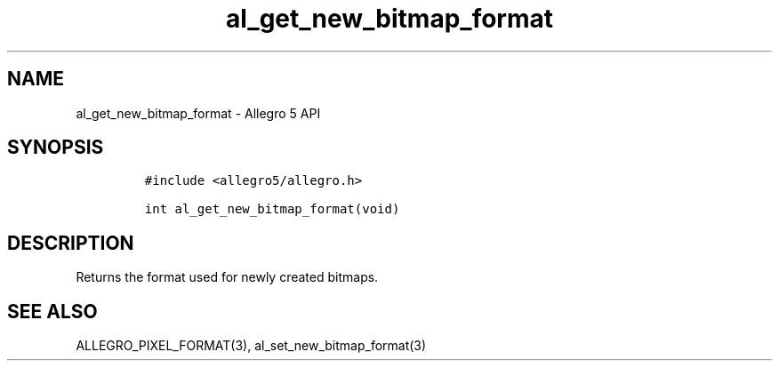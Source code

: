 .\" Automatically generated by Pandoc 3.1.3
.\"
.\" Define V font for inline verbatim, using C font in formats
.\" that render this, and otherwise B font.
.ie "\f[CB]x\f[]"x" \{\
. ftr V B
. ftr VI BI
. ftr VB B
. ftr VBI BI
.\}
.el \{\
. ftr V CR
. ftr VI CI
. ftr VB CB
. ftr VBI CBI
.\}
.TH "al_get_new_bitmap_format" "3" "" "Allegro reference manual" ""
.hy
.SH NAME
.PP
al_get_new_bitmap_format - Allegro 5 API
.SH SYNOPSIS
.IP
.nf
\f[C]
#include <allegro5/allegro.h>

int al_get_new_bitmap_format(void)
\f[R]
.fi
.SH DESCRIPTION
.PP
Returns the format used for newly created bitmaps.
.SH SEE ALSO
.PP
ALLEGRO_PIXEL_FORMAT(3), al_set_new_bitmap_format(3)
